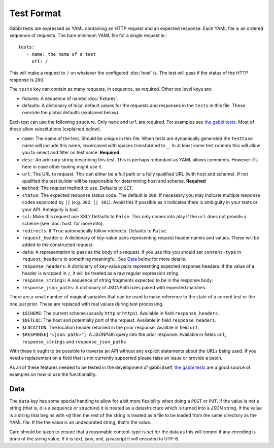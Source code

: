 Test Format
===========

Gabbi tests are expressed as YAML containing an HTTP request and an
expected response. Each YAML file is an ordered sequence of requests.
The bare minimum YAML file for a single request is:::

    tests:
       - name: the name of a test
         url: /

This will make a request to ``/`` on whatever the configured
:doc:`host` is. The test will pass if the status of the HTTP response
is ``200``.

The ``tests`` key can contain as many requests, in sequence, as
required. Other top level keys are:

* fixtures: A sequence of named :doc:`fixtures`.
* defaults: A dictionary of local default values for the requests and
  responses in the ``tests`` in this file. These override the global
  defaults (explained below).

Each test can use the following structure. Only ``name`` and ``url``
are required. For examples see `the gabbi tests`_. Most of
these allow substitutions (explained below).

* ``name``: The name of the test. Should be unique in this file. When
  tests are dynamically generated the ``TestCase`` name will include
  this name, lowercased with spaces transformed to ``_``. In at least
  some test runners this will allow you to select and filter on test
  name. **Required**
* ``desc``: An arbitrary string describing this test. This is perhaps
  redundant as YAML allows comments. However it's here in case other
  tooling might use it.
* ``url``: The URL to request. This can either be a full path or a
  fully qualified URL (with host and scheme). If not qualified the
  test builder will be responsible for determining host and scheme.
  **Required**
* ``method``: The request method to use. Defaults to ``GET``.
* ``status``: The expected response status code. The default is
  ``200``. If necessary you may indicate multiple response codes
  separated by ``||`` (e.g. ``302 || 301``). Avoid this if possible as
  it indicates there is ambiguity in your tests or your API. Ambiguity
  is bad.
* ``ssl``: Make this request use SSL? Defaults to ``False``. This only
  comes into play if the ``url`` does not provide a scheme (see
  :doc:`host` for more info).
* ``redirects``: If ``True`` automatically follow redirects. Defaults
  to ``False``.
* ``request_headers``: A dictionary of key-value pairs representing
  request header names and values. These will be added to the
  constructed request.
* ``data``: A representation to pass as the body of a request. If you
  use this you should set ``content-type`` in ``request_headers`` to
  something meaningful. See `Data`_ below for more details.
* ``response_headers``: A dictionary of key-value pairs representing
  expected response headers. If the value of a header is wrapped in
  ``/``, it will be treated as a raw regular expression string.
* ``response_strings``: A sequence of string fragments expected to be
  in the response body.
* ``response_json_paths``: A dictionary of JSONPath rules paired with
  expected matches.

There are a small number of magical variables that can be used to make
reference to the state of a current test or the one just prior. These
are replaced with real values during test processing.

* ``$SCHEME``: The current scheme (usually ``http`` or ``https``).
  Available in field ``response_headers``.
* ``$NETLOC``: The host and potentially port of the request.
  Available in field ``response_headers``.
* ``$LOCATION``: The location header returned in the prior response.
  Availble in field ``url``.
* ``$RESPONSE['<json path>']``: A JSONPath query into the prior
  response. Available in fields ``url``, ``response_strings`` and
  ``response_json_paths``

With these it ought to be possible to traverse an API without any
explicit statements about the URLs being used. If you need a
replacement on a field that is not currently supported please raise
an issue or provide a patch.

As all of these features needed to be tested in the development of
gabbi itself, `the gabbi tests`_ are a good source of examples on how
to use the functionality.

Data
----

The ``data`` key has some special handing to allow for a bit more
flexibility when doing a ``POST`` or ``PUT``. If the value is not a
string (that is, it is a sequence or structure) it is treated as a
datastructure which is turned into a JSON string. If the value is a
string that begins with ``<@`` then the rest of the string is treated
as a file to be loaded from the same directory as the YAML file. If
the the value is an undecorated string, that's the value.

Care should be taken to ensure that a reasonable content-type is set
for the data as this will control if any encoding is done of the
string value. If it is text, json, xml, javascript it will encoded to
UTF-8.

.. _the gabbi tests: https://github.com/cdent/gabbi/tree/master/gabbi/gabbits_intercept
